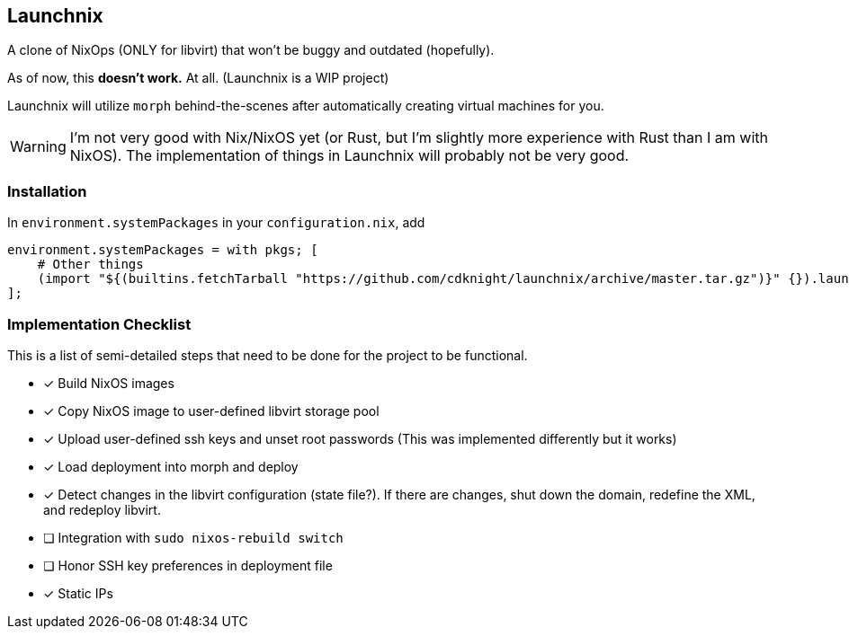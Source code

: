 ifdef::env-github[]
:tip-caption: :bulb:
:note-caption: :information_source:
:important-caption: :heavy_exclamation_mark:
:caution-caption: :fire:
:warning-caption: :warning:
endif::[]

== Launchnix

A clone of NixOps (ONLY for libvirt) that won't be buggy and outdated (hopefully).

As of now, this **doesn't work.** At all. (Launchnix is a WIP project)

Launchnix will utilize `morph` behind-the-scenes after automatically creating virtual machines for you.

[WARNING] 
====
I'm not very good with Nix/NixOS yet (or Rust, but I'm slightly more experience with Rust than I am with NixOS).
The implementation of things in Launchnix will probably not be very good.
====

=== Installation

In `environment.systemPackages` in your `configuration.nix`, add 

[nix]
----
environment.systemPackages = with pkgs; [
    # Other things
    (import "${(builtins.fetchTarball "https://github.com/cdknight/launchnix/archive/master.tar.gz")}" {}).launchnix
];
----


=== Implementation Checklist

This is a list of semi-detailed steps that need to be done for the project to be functional.

* [x] Build NixOS images
* [x] Copy NixOS image to user-defined libvirt storage pool
* [x] Upload user-defined ssh keys and unset root passwords (This was implemented differently but it works)
* [x] Load deployment into morph and deploy
* [x] Detect changes in the libvirt configuration (state file?). If there are changes, shut down the domain, redefine the XML, and redeploy libvirt.
* [ ] Integration with `sudo nixos-rebuild switch`
* [ ] Honor SSH key preferences in deployment file
* [x] Static IPs
